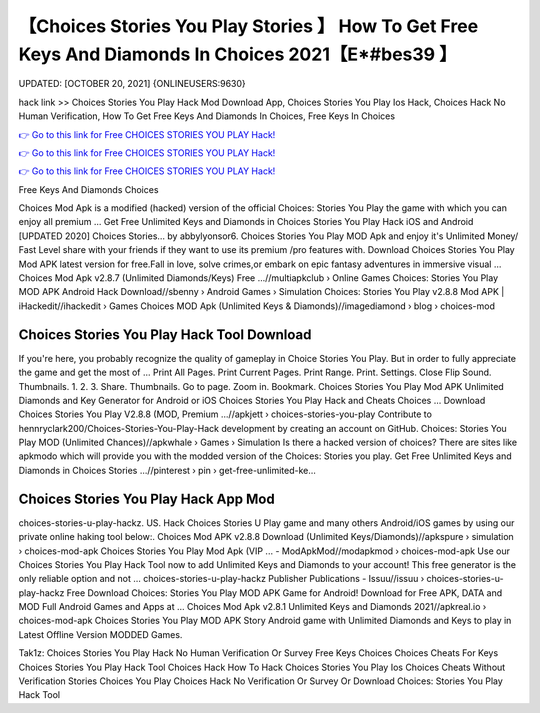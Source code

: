 【Choices Stories You Play Stories 】 How To Get Free Keys And Diamonds In Choices 2021【E*#bes39 】
==============================================================================
UPDATED: [OCTOBER 20, 2021] {ONLINEUSERS:9630}

hack link >> Choices Stories You Play Hack Mod Download App, Choices Stories You Play Ios Hack, Choices Hack No Human Verification, How To Get Free Keys And Diamonds In Choices, Free Keys In Choices

`👉 Go to this link for Free CHOICES STORIES YOU PLAY Hack! <https://redirekt.in/h0nqm>`_

`👉 Go to this link for Free CHOICES STORIES YOU PLAY Hack! <https://redirekt.in/h0nqm>`_

`👉 Go to this link for Free CHOICES STORIES YOU PLAY Hack! <https://redirekt.in/h0nqm>`_

Free Keys And Diamonds Choices


Choices Mod Apk is a modified (hacked) version of the official Choices: Stories You Play the game with which you can enjoy all premium ...
Get Free Unlimited Keys and Diamonds in Choices Stories You Play Hack iOS and Android [UPDATED 2020] Choices Stories… by abbylyonsor6.
Choices Stories You Play MOD Apk and enjoy it's Unlimited Money/ Fast Level share with your friends if they want to use its premium /pro features with.
Download Choices Stories You Play Mod APK latest version for free.Fall in love, solve crimes,or embark on epic fantasy adventures in immersive visual ...
Choices Mod Apk v2.8.7 (Unlimited Diamonds/Keys) Free ...//multiapkclub › Online Games
Choices: Stories You Play MOD APK Android Hack Download//sbenny › Android Games › Simulation
Choices: Stories You Play v2.8.8 Mod APK | iHackedit//ihackedit › Games
Choices MOD Apk (Unlimited Keys & Diamonds)//imagediamond › blog › choices-mod

********************************
Choices Stories You Play Hack Tool Download
********************************

If you're here, you probably recognize the quality of gameplay in Choice Stories You Play. But in order to fully appreciate the game and get the most of ...
Print All Pages. Print Current Pages. Print Range. Print. Settings. Close Flip Sound. Thumbnails. 1. 2. 3. Share. Thumbnails. Go to page. Zoom in. Bookmark.
Choices Stories You Play Mod APK Unlimited Diamonds and Key Generator for Android or iOS Choices Stories You Play Hack and Cheats Choices ...
Download Choices Stories You Play V2.8.8 (MOD, Premium ...//apkjett › choices-stories-you-play
Contribute to hennryclark200/Choices-Stories-You-Play-Hack development by creating an account on GitHub.
Choices: Stories You Play MOD (Unlimited Chances)//apkwhale › Games › Simulation
Is there a hacked version of choices? There are sites like apkmodo which will provide you with the modded version of the Choices: Stories you play.
Get Free Unlimited Keys and Diamonds in Choices Stories ...//pinterest › pin › get-free-unlimited-ke...

***********************************
Choices Stories You Play Hack App Mod
***********************************

choices-stories-u-play-hackz. US. Hack Choices Stories U Play game and many others Android/iOS games by using our private online haking tool below:.
Choices Mod APK v2.8.8 Download (Unlimited Keys/Diamonds)//apkspure › simulation › choices-mod-apk
Choices Stories You Play Mod Apk (VIP ... - ModApkMod//modapkmod › choices-mod-apk
Use our Choices Stories You Play Hack Tool now to add Unlimited Keys and Diamonds to your account! This free generator is the only reliable option and not ...
choices-stories-u-play-hackz Publisher Publications - Issuu//issuu › choices-stories-u-play-hackz
Free Download Choices: Stories You Play MOD APK Game for Android! Download for Free APK, DATA and MOD Full Android Games and Apps at ...
Choices Mod Apk v2.8.1 Unlimited Keys and Diamonds 2021//apkreal.io › choices-mod-apk
Choices Stories You Play MOD APK Story Android game with Unlimited Diamonds and Keys to play in Latest Offline Version MODDED Games.


Tak1z:
Choices Stories You Play Hack No Human Verification Or Survey
Free Keys Choices
Choices Cheats For Keys
Choices Stories You Play Hack Tool
Choices Hack
How To Hack Choices Stories You Play Ios
Choices Cheats Without Verification
Stories Choices You Play
Choices Hack No Verification Or Survey Or Download
Choices: Stories You Play Hack Tool
